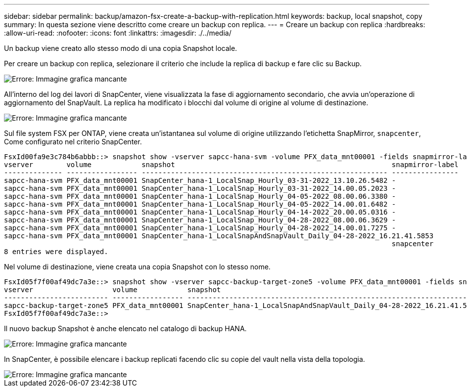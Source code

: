 ---
sidebar: sidebar 
permalink: backup/amazon-fsx-create-a-backup-with-replication.html 
keywords: backup, local snapshot, copy 
summary: In questa sezione viene descritto come creare un backup con replica. 
---
= Creare un backup con replica
:hardbreaks:
:allow-uri-read: 
:nofooter: 
:icons: font
:linkattrs: 
:imagesdir: ./../media/


[role="lead"]
Un backup viene creato allo stesso modo di una copia Snapshot locale.

Per creare un backup con replica, selezionare il criterio che include la replica di backup e fare clic su Backup.

image::amazon-fsx-image88.png[Errore: Immagine grafica mancante]

All'interno del log dei lavori di SnapCenter, viene visualizzata la fase di aggiornamento secondario, che avvia un'operazione di aggiornamento del SnapVault. La replica ha modificato i blocchi dal volume di origine al volume di destinazione.

image::amazon-fsx-image89.png[Errore: Immagine grafica mancante]

Sul file system FSX per ONTAP, viene creata un'istantanea sul volume di origine utilizzando l'etichetta SnapMirror, `snapcenter`, Come configurato nel criterio SnapCenter.

....
FsxId00fa9e3c784b6abbb::> snapshot show -vserver sapcc-hana-svm -volume PFX_data_mnt00001 -fields snapmirror-label
vserver        volume            snapshot                                                    snapmirror-label
-------------- ----------------- ----------------------------------------------------------- ----------------
sapcc-hana-svm PFX_data_mnt00001 SnapCenter_hana-1_LocalSnap_Hourly_03-31-2022_13.10.26.5482 -
sapcc-hana-svm PFX_data_mnt00001 SnapCenter_hana-1_LocalSnap_Hourly_03-31-2022_14.00.05.2023 -
sapcc-hana-svm PFX_data_mnt00001 SnapCenter_hana-1_LocalSnap_Hourly_04-05-2022_08.00.06.3380 -
sapcc-hana-svm PFX_data_mnt00001 SnapCenter_hana-1_LocalSnap_Hourly_04-05-2022_14.00.01.6482 -
sapcc-hana-svm PFX_data_mnt00001 SnapCenter_hana-1_LocalSnap_Hourly_04-14-2022_20.00.05.0316 -
sapcc-hana-svm PFX_data_mnt00001 SnapCenter_hana-1_LocalSnap_Hourly_04-28-2022_08.00.06.3629 -
sapcc-hana-svm PFX_data_mnt00001 SnapCenter_hana-1_LocalSnap_Hourly_04-28-2022_14.00.01.7275 -
sapcc-hana-svm PFX_data_mnt00001 SnapCenter_hana-1_LocalSnapAndSnapVault_Daily_04-28-2022_16.21.41.5853
                                                                                             snapcenter
8 entries were displayed.
....
Nel volume di destinazione, viene creata una copia Snapshot con lo stesso nome.

....
FsxId05f7f00af49dc7a3e::> snapshot show -vserver sapcc-backup-target-zone5 -volume PFX_data_mnt00001 -fields snapmirror-label
vserver                   volume            snapshot                                                               snapmirror-label
------------------------- ----------------- ---------------------------------------------------------------------- ----------------
sapcc-backup-target-zone5 PFX_data_mnt00001 SnapCenter_hana-1_LocalSnapAndSnapVault_Daily_04-28-2022_16.21.41.5853 snapcenter
FsxId05f7f00af49dc7a3e::>
....
Il nuovo backup Snapshot è anche elencato nel catalogo di backup HANA.

image::amazon-fsx-image90.png[Errore: Immagine grafica mancante]

In SnapCenter, è possibile elencare i backup replicati facendo clic su copie del vault nella vista della topologia.

image::amazon-fsx-image91.png[Errore: Immagine grafica mancante]
